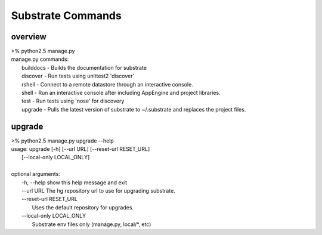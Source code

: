 Substrate Commands
==================

--------
overview
--------
|   >% python2.5 manage.py 
|   manage.py commands: 
|      builddocs -  Builds the documentation for substrate 
|      discover  -  Run tests using unittest2 'discover' 
|      rshell    -  Connect to a remote datastore through an interactive console. 
|      shell     -  Run an interactive console after including AppEngine and project libraries. 
|      test      -  Run tests using 'nose' for discovery 
|      upgrade   -  Pulls the latest version of substrate to ~/.substrate and replaces the project files.


---------
upgrade
---------
|   >% python2.5 manage.py upgrade --help 
|   usage: upgrade [-h] [--url URL] [--reset-url RESET_URL]
|                  [--local-only LOCAL_ONLY]
|   
|   optional arguments:
|     -h, --help            show this help message and exit
|     --url URL             The hg repository url to use for upgrading substrate.
|     --reset-url RESET_URL
|                           Uses the default repository for upgrades.
|     --local-only LOCAL_ONLY
|                           Substrate env files only (manage.py, local/\*, etc)

